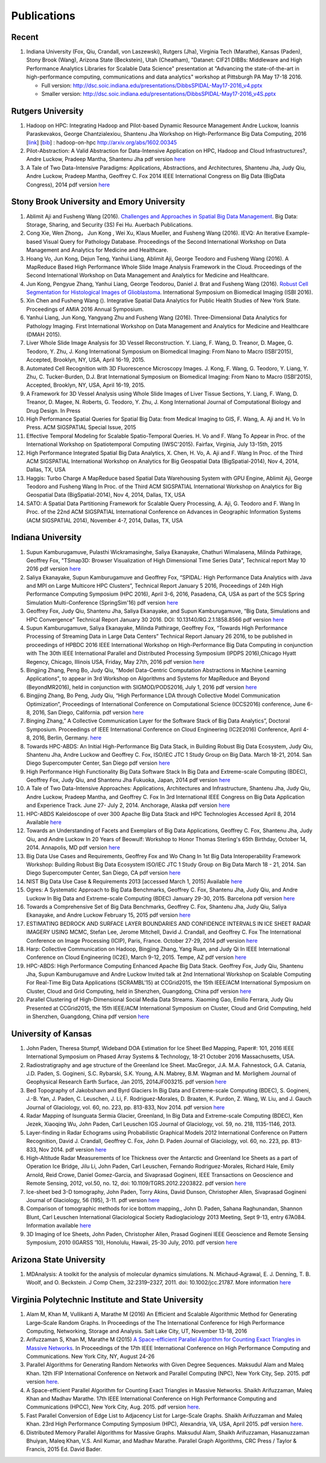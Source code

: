 Publications
============

Recent
------

#. Indiana University (Fox, Qiu, Crandall, von Laszewski), Rutgers
   (Jha), Virginia Tech (Marathe), Kansas (Paden), Stony Brook (Wang),
   Arizona State (Beckstein), Utah (Cheatham), "Datanet: CIF21 DIBBs:
   Middleware and High Performance Analytics Libraries for Scalable Data
   Science" presentation at "Advancing the state-of-the-art in
   high-performance computing, communications and data analytics"
   workshop at Pittsburgh PA May 17-18 2016.

   -  Full version: http://dsc.soic.indiana.edu/presentations/DibbsSPIDAL-May17-2016\_v4.pptx
   -  Smaller version:  http://dsc.soic.indiana.edu/presentations/DibbsSPIDAL-May17-2016\_v4S.pptx

Rutgers University
------------------

#. Hadoop on HPC: Integrating Hadoop and Pilot-based Dynamic Resource
   Management Andre Luckow, Ioannis Paraskevakos, George
   Chantzialexiou, Shantenu Jha Workshop on High-Performance Big Data
   Computing, 2016 [`link <http://arxiv.org/abs/1602.00345>`_] [`bib
   <https://www.github.com/saga-project/radical.wp/raw/master/publications/bib/hadoop-on-hpc.bib>`_]
   : hadoop-on-hpc `http://arxiv.org/abs/1602.00345
   <http://arxiv.org/abs/1602.00345>`_

#. Pilot-Abstraction: A Valid Abstraction for Data-Intensive Application
   on HPC, Hadoop and Cloud Infrastructures?, Andre Luckow,
   Pradeep Mantha, Shantenu Jha pdf version
   `here <http://arxiv.org/pdf/1501.05041v1.pdf>`__
#. A Tale of Two Data-Intensive Paradigms: Applications, Abstractions,
   and Architectures, Shantenu Jha, Judy Qiu, Andre Luckow,
   Pradeep Mantha, Geoffrey C. Fox 2014 IEEE International Congress on
   Big Data (BigData Congress), 2014 pdf version
   `here <http://arxiv.org/abs/1403.1528>`__

Stony Brook University and Emory University
-------------------------------------------

#. Ablimit Aji and Fusheng Wang (2016). `Challenges and Approaches in
   Spatial Big Data Management 
   <http://www.crcnetbase.com/doi/abs/10.1201/b19694-3>`_. Big Data:
   Storage, Sharing, and Security (3S) Fei Hu.  Auerbach Publications.

#. Cong Xie, Wen Zhong， Jun Kong , Wei Xu, Klaus Mueller, and Fusheng
   Wang (2016). IEVQ: An Iterative Example-based Visual Query for
   Pathology Database.  Proceedings of the Second International
   Workshop on Data Management and Analytics for Medicine and
   Healthcare.

#. Hoang Vo, Jun Kong, Dejun Teng, Yanhui Liang, Ablimit Aji, George
   Teodoro and Fusheng Wang (2016). A MapReduce Based High Performance
   Whole Slide Image Analysis Framework in the Cloud.  Proceedings of
   the Second International Workshop on Data Management and Analytics
   for Medicine and Healthcare.

#. Jun Kong, Pengyue Zhang, Yanhui Liang, George Teodorou,
   Daniel J. Brat and Fusheng Wang (2016). `Robust Cell Segmentation
   for Histological Images of Glioblastoma
   <http://ieeexplore.ieee.org/Xplore/defdeny.jsp?url=http%3A%2F%2Fieeexplore.ieee.org%2Fstamp%2Fstamp.jsp%3Ftp%3D%26arnumber%3D7493444&denyReason=-134&arnumber=7493444&productsMatched=null&userType=inst>`_.
   International Symposium on Biomedical Imaging (ISBI 2016).

#. Xin Chen and Fusheng Wang (). Integrative Spatial Data Analytics
   for Public Health Studies of New York State.  Proceedings of AMIA
   2016 Annual Symposium.

#. Yanhui Liang, Jun Kong, Yangyang Zhu and Fusheng Wang
   (2016). Three-Dimensional Data Analytics for Pathology Imaging.
   First International Workshop on Data Management and Analytics for
   Medicine and Healthcare (DMAH 2015).

#. Liver Whole Slide Image Analysis for 3D Vessel
   Reconstruction. Y. Liang, F. Wang, D. Treanor, D. Magee, G. Teodoro, Y. Zhu,
   J. Kong International Symposium on Biomedical Imaging: From Nano to
   Macro (ISBI’2015), Accepted, Brooklyn, NY, USA, April 16-19, 2015.
#. Automated Cell Recognition with 3D Fluorescence Microscopy
   Images. J. Kong, F. Wang, G. Teodoro, Y. Liang, Y. Zhu, C.
   Tucker-Burden, D.J. Brat International Symposium on Biomedical
   Imaging: From Nano to Macro (ISBI’2015), Accepted, Brooklyn, NY,
   USA, April 16-19, 2015.
#. A Framework for 3D Vessel Analysis using Whole Slide Images of Liver
   Tissue Sections, Y. Liang, F. Wang, D. Treanor, D. Magee, N.
   Roberts, G. Teodoro, Y. Zhu, J. Kong International Journal of
   Computational Biology and Drug Design. In Press
#. High Performance Spatial Queries for Spatial Big Data: from Medical
   Imaging to GIS, F. Wang, A. Aji and H. Vo In Press. ACM
   SIGSPATIAL Special Issue, 2015
#. Effective Temporal Modeling for Scalable Spatio-Temporal
   Queries. H. Vo and F. Wang To Appear in Proc. of the International
   Workshop on Spatiotemporal Computing (IWSC'2015). Fairfax,
   Virginia, July 13-15th, 2015
#. High Performance Integrated Spatial Big Data Analytics, X.
   Chen, H. Vo, A. Aji and F. Wang In Proc. of the Third ACM SIGSPATIAL
   International Workshop on Analytics for Big Geospatial Data
   (BigSpatial-2014), Nov 4, 2014, Dallas, TX, USA
#. Haggis: Turbo Charge A MapReduce based Spatial Data Warehousing
   System with GPU Engine, Ablimit Aji, George Teodoro and
   Fusheng Wang In Proc. of the Third ACM SIGSPATIAL International
   Workshop on Analytics for Big Geospatial Data (BigSpatial-2014), Nov
   4, 2014, Dallas, TX, USA
#. SATO: A Spatial Data Partitioning Framework for Scalable Query
   Processing, A. Aji, G. Teodoro and F. Wang In Proc. of the
   22nd ACM SIGSPATIAL International Conference on Advances in
   Geographic Information Systems (ACM SIGSPATIAL 2014), November 4-7,
   2014, Dallas, TX, USA

Indiana University
------------------
#.  Supun Kamburugamuve, Pulasthi Wickramasinghe, Saliya Ekanayake,
    Chathuri Wimalasena, Milinda Pathirage, Geoffrey Fox,
    "TSmap3D: Browser Visualization of High Dimensional Time Series Data",
    Technical report May 10 2016
    pdf version
    `here <http://dsc.soic.indiana.edu/publications/tsmap3d.pdf>`__
#.  Saliya Ekanayake, Supun Kamburugamuve and Geoffrey Fox,
    “SPIDAL: High Performance Data Analytics with Java and MPI on Large Multicore HPC Clusters”,
    Technical Report January 5 2016, Proceedings of 24th
    High Performance Computing Symposium (HPC 2016),
    April 3-6, 2016, Pasadena, CA, USA as part of the SCS Spring Simulation Multi-Conference (SpringSim'16)
    pdf version
    `here <http://dsc.soic.indiana.edu/publications/hpc2016-spidal-high-performance-submit-18-public.pdf>`__
#.  Geoffrey Fox, Judy Qiu, Shantenu Jha, Saliya Ekanayake, and Supun Kamburugamuve,
    “Big Data, Simulations and HPC Convergence”
    Technical Report January 30 2016. DOI: 10.13140/RG.2.1.1858.8566
    pdf version
    `here <http://dsc.soic.indiana.edu/publications/HPCBigDataConvergence.pdf>`__
#.  Supun Kamburugamuve, Saliya Ekanayake, Milinda Pathirage, Geoffrey Fox,
    “Towards High Performance Processing of Streaming Data in Large Data Centers”
    Technical Report January 26 2016, to be published in proceedings of
    HPBDC 2016 IEEE International Workshop on High-Performance Big Data
    Computing in conjunction with The 30th IEEE International Parallel and
    Distributed Processing Symposium (IPDPS 2016),Chicago Hyatt Regency,
    Chicago, Illinois USA, Friday, May 27th, 2016
    pdf version
    `here <http://dsc.soic.indiana.edu/publications/high_performance_processing_stream.pdf>`__
#.  Bingjing Zhang, Peng Bo, Judy Qiu, "Model Data-Centric Computation
    Abstractions in Machine Learning Applications", to appear in
    3rd Workshop on Algorithms and Systems for MapReduce and Beyond (BeyondMR2016),
    held in conjunction with SIGMOD/PODS2016, July 1, 2016
    pdf version
    `here <http://ipcc.soic.iu.edu/Computation%20Abstractions.pdf>`__
#.  Bingjing Zhang, Bo Peng, Judy Qiu,
    “High Performance LDA through Collective Model Communication Optimization”,
    Proceedings of International Conference on Computational Science (ICCS2016) conference,
    June 6-8, 2016, San Diego, California.
    pdf version
    `here <http://ipcc.soic.iu.edu/Harp-LDA.pdf>`__
#.  Binging Zhang,” A Collective Communication Layer for the Software Stack of Big Data Analytics”,
    Doctoral Symposium. Proceedings of IEEE International Conference on
    Cloud Engineering (IC2E2016) Conference, April 4-8, 2016, Berlin, Germany.
    `here <http://ipcc.soic.iu.edu/A%20Collective%20Communication%20Layer.pdf>`__
#.  Towards HPC-ABDS: An Initial High-Performance Big Data Stack, in
    Building Robust Big Data Ecosystem, Judy Qiu, Shantenu Jha,
    Andre Luckow and Geoffrey C. Fox, ISO/IEC JTC 1 Study Group on Big
    Data. March 18-21, 2014. San Diego Supercomputer Center, San Diego
    pdf version
    `here <http://dsc.soic.indiana.edu/publications/nist-hpc-abds.pdf>`__
#.  High Performance High Functionality Big Data Software Stack In Big
    Data and Extreme-scale Computing (BDEC), Geoffrey Fox, Judy
    Qiu, and Shantenu Jha Fukuoka, Japan, 2014 pdf version
    `here <http://www.exascale.org/bdec/sites/www.exascale.org.bdec/files/whitepapers/fox.pdf>`__
#.  A Tale of Two Data-Intensive Approaches: Applications, Architectures
    and Infrastructure, Shantenu Jha, Judy Qiu, Andre Luckow,
    Pradeep Mantha, and Geoffrey C. Fox In 3rd International IEEE
    Congress on Big Data Application and Experience Track. June 27- July
    2, 2014. Anchorage, Alaska pdf version
    `here <http://arxiv.org/abs/1403.1528>`__
#.  HPC-ABDS Kaleidoscope of over 300 Apache Big Data Stack and HPC
    Technologies Accessed April 8, 2014 Available
    `here <http://hpc-abds.org/kaleidoscope/>`__
#.  Towards an Understanding of Facets and Exemplars of Big Data
    Applications, Geoffrey C. Fox, Shantenu Jha, Judy Qiu, and
    Andre Luckow In 20 Years of Beowulf: Workshop to Honor Thomas
    Sterling's 65th Birthday, October 14, 2014. Annapolis, MD pdf
    version
    `here <http://dsc.soic.indiana.edu/publications/OgrePaperv9.pdf>`__
#.  Big Data Use Cases and Requirements, Geoffrey Fox and Wo
    Chang In 1st Big Data Interoperability Framework Workshop: Building
    Robust Big Data Ecosystem ISO/IEC JTC 1 Study Group on Big Data
    March 18 - 21, 2014. San Diego Supercomputer Center, San Diego, CA
    pdf version
    `here <http://dsc.soic.indiana.edu/publications/NISTUseCase.pdf>`__
#.  NIST Big Data Use Case & Requirements 2013 [accessed March 1, 2015]
    Available `here <http://bigdatawg.nist.gov/V1_output_docs.php>`__
#.  Ogres: A Systematic Approach to Big Data Benchmarks,
    Geoffrey C. Fox, Shantenu Jha, Judy Qiu, and Andre Luckow In Big
    Data and Extreme-scale Computing (BDEC) January 29-30, 2015.
    Barcelona pdf version
    `here <http://www.exascale.org/bdec/sites/www.exascale.org.bdec/files/whitepapers/OgreFacets.pdf>`__
#.  Towards a Comprehensive Set of Big Data Benchmarks, Geoffrey
    C. Fox, Shantenu Jha, Judy Qiu, Saliya Ekanayake, and Andre Luckow
    February 15, 2015 pdf version
    `here <http://dsc.soic.indiana.edu/publications/OgreFacetsv9.pdf>`__
#. ESTIMATING BEDROCK AND SURFACE LAYER BOUNDARIES AND CONFIDENCE
   INTERVALS IN ICE SHEET RADAR IMAGERY USING MCMC, Stefan
   Lee, Jerome Mitchell, David J. Crandall, and Geoffrey C. Fox The
   International Conference on Image Processing (ICIP), Paris, France.
   October 27-29, 2014 pdf version `here
   <http://dsc.soic.indiana.edu/publications/ICIPpaper.pdf>`__
#. Harp: Collective Communication on Hadoop, Bingjing Zhang,
   Yang Ruan, and Judy Qi In IEEE International Conference on Cloud
   Engineering (IC2E), March 9-12, 2015. Tempe, AZ pdf version `here
   <http://dsc.soic.indiana.edu/publications/HarpQiuZhang.pdf>`__
#. HPC-ABDS: High Performance Computing Enhanced Apache Big Data
   Stack. Geoffrey Fox, Judy Qiu, Shantenu Jha, Supun Kamburugamuve
   and Andre Luckow Invited talk at 2nd International Workshop on
   Scalable Computing For Real-Time Big Data Applications (SCRAMBL'15)
   at CCGrid2015, the 15th IEEE/ACM International Symposium on
   Cluster, Cloud and Grid Computing, held in Shenzhen, Guangdong,
   China pdf version `here
   <http://dsc.soic.indiana.edu/publications/HPC-ABDSDescribedv2.pdf>`__
#. Parallel Clustering of High-Dimensional Social Media Data
   Streams. Xiaoming Gao, Emilio Ferrara, Judy Qiu Presented at
   CCGrid2015, the 15th IEEE/ACM International Symposium on Cluster,
   Cloud and Grid Computing, held in Shenzhen, Guangdong, China pdf
   version `here
   <http://dsc.soic.indiana.edu/publications/Parallel%20Clustering%20of%20High-Dimensional%20Social%20Media%20Data%20Streams_v11.pdf>`__

University of Kansas
--------------------

#. John Paden, Theresa Stumpf, Wideband DOA Estimation for Ice Sheet
   Bed Mapping, Paper#: 101, 2016 IEEE International Symposium on
   Phased Array Systems & Technology, 18-21 October 2016
   Massachusetts, USA.

#. Radiostratigraphy and age structure of the Greenland Ice
   Sheet. MacGregor, J.A.  M.A. Fahnestock, G.A. Catania, J.D. Paden,
   S. Gogineni, S.C. Rybarski, S.K. Young, A.N. Mabrey, B.M. Wagman and
   M. Morlighem Journal of Geophysical Research Earth Surface, Jan 2015,
   2014JF003215. pdf version
   `here <http://onlinelibrary.wiley.com/doi/10.1002/2014JF003215/full>`__
#. Bed Topography of Jakobshavn and Byrd Glaciers In Big Data and
   Extreme-scale Computing (BDEC), S. Gogineni, J.-B. Yan, J.
   Paden, C. Leuschen, J. Li, F. Rodriguez-Morales, D. Braaten, K.
   Purdon, Z. Wang, W. Liu, and J. Gauch Journal of Glaciology, vol. 60,
   no. 223, pp. 813-833, Nov 2014. pdf version
   `here <http://www.ingentaconnect.com/content/igsoc/jog/2014/00000060/00000223/art00001>`__
#. Radar Mapping of Isunguata Sermia Glacier, Greenland, In Big Data and
   Extreme-scale Computing (BDEC), Ken Jezek, Xiaoqing Wu, John
   Paden, Carl Leuschen IGS Journal of Glaciology, vol. 59, no. 218,
   1135-1146, 2013.
#. Layer-finding in Radar Echograms using Probabilistic Graphical Models
   2012 International Conference on Pattern Recognition, David
   J. Crandall, Geoffrey C. Fox, John D. Paden Journal of Glaciology,
   vol. 60, no. 223, pp. 813-833, Nov 2014. pdf version
   `here <http://vision.soic.indiana.edu/wp/wp-content/uploads/icpr12-ice1.pdf>`__
#. High-Altitude Radar Measurements of Ice Thickness over the Antarctic
   and Greenland Ice Sheets as a part of Operation Ice Bridge,
   Jilu Li, John Paden, Carl Leuschen, Fernando Rodriguez-Morales,
   Richard Hale, Emily Arnold, Reid Crowe, Daniel Gomez-Garcia, and
   Sivaprasad Gogineni, IEEE Transactions on Geoscience and Remote
   Sensing, 2012, vol.50, no. 12, doi: 10.1109/TGRS.2012.2203822. pdf
   version
   `here <http://ieeexplore.ieee.org/stamp/stamp.jsp?arnumber=6248690>`__
#. Ice-sheet bed 3-D tomography, John Paden, Torry Akins, David
   Dunson, Christopher Allen, Sivaprasad Gogineni Journal of Glaciology,
   56 (195), 3-11. pdf version
   `here <http://www.researchgate.net/publication/233559746_Ice-sheet_bed_3-D_tomography>`__
#. Comparison of tomographic methods for ice bottom mapping,,
   John D. Paden, Sahana Raghunandan, Shannon Blunt, Carl Leuschen
   International Glaciological Society Radioglaciology 2013 Meeting,
   Sept 9-13, entry 67A084. Information available
   `here <http://www.igsoc.org/symposia/2013/kansas/proceedings/proceedings.html>`__
#. 3D Imaging of Ice Sheets, John Paden, Christopher Allen,
   Prasad Gogineni IEEE Geoscience and Remote Sensing Symposium, 2010
   (IGARSS ’10), Honolulu, Hawaii, 25-30 July, 2010. pdf version 
   `here <http://geodesy.unr.edu/hanspeterplag/library/IGARSS2010/pdfs/4526.pdf>`__

Arizona State University
------------------------

#. MDAnalysis: A toolkit for the analysis of molecular dynamics
   simulations.  N. Michaud-Agrawal, E. J. Denning, T. B. Woolf,
   and O. Beckstein. J Comp Chem, 32:2319–2327, 2011. doi:
   10.1002/jcc.21787. More information
   `here <http://www.mdanalysis.org>`__

Virginia Polytechnic Institute and State University
---------------------------------------------------

#. Alam M, Khan M, Vullikanti A, Marathe M (2016) An Efficient and
   Scalable Algorithmic Method for Generating Large–Scale Random
   Graphs. In Proceedings of the The International Conference for High
   Performance Computing, Networking, Storage and Analysis. Salt Lake
   City, UT, November 13-18, 2016

#. Arifuzzaman S, Khan M, Marathe M (2015) `A Space-efficient Parallel
   Algorithm for Counting Exact Triangles in Massive Networks
   <https://ndssl.vbi.vt.edu/cms/ViewItem.php?id=70042831-53a3-9994-ed6c-3bff503f23b2>`_. In
   Proceedings of the 17th IEEE International Conference on High
   Performance Computing and Communications.  New York City, NY,
   August 24-26

#. Parallel Algorithms for Generating Random Networks with Given Degree
   Sequences.  Maksudul Alam and Maleq Khan. 12th IFIP
   International Conference on Network and Parallel Computing (NPC), New
   York City, Sep. 2015. pdf version
   `here <http://arxiv.org/abs/1406.1215>`__.

#. A Space-efficient Parallel Algorithm for Counting Exact Triangles in
   Massive Networks.  Shaikh Arifuzzaman, Maleq Khan and Madhav
   Marathe. 17th IEEE International Conference on High Performance
   Computing and Communications (HPCC), New York City, Aug. 2015. pdf
   version
   `here <http://staff.vbi.vt.edu/maleq/papers/sptriangle.pdf>`__.

#. Fast Parallel Conversion of Edge List to Adjacency List for
   Large-Scale Graphs.  Shaikh Arifuzzaman and Maleq Khan. 23rd
   High Performance Computing Symposium (HPC), Alexandria, VA, USA,
   April 2015. pdf version
   `here <http://staff.vbi.vt.edu/maleq/papers/conversion.pdf>`__.

#. Distributed Memory Parallel Algorithms for Massive Graphs.  
   Maksudul Alam, Shaikh Arifuzzaman, Hasanuzzaman Bhuiyan, Maleq Khan,
   V.S. Anil Kumar, and Madhav Marathe. Parallel Graph Algorithms, CRC
   Press / Taylor & Francis, 2015 Ed. David Bader.
